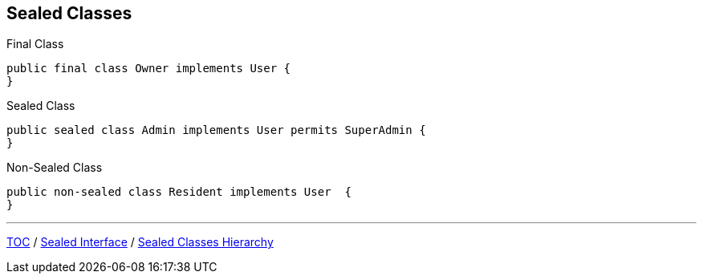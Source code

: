 == Sealed Classes

--
.Final Class
[source,java,highlight=2..3]
----
public final class Owner implements User {
}

----

--

.Sealed Class
[source,java,highlight=2..3]
----
public sealed class Admin implements User permits SuperAdmin {
}

----

--
.Non-Sealed Class
[source,java,highlight=2..3]
----
public non-sealed class Resident implements User  {
}
----

---
link:./00_toc.adoc[TOC] /
link:./36_sealed_classes_sealed_interface.adoc[Sealed Interface] /
link:./38_sealed_classes_sealed_class_hierarchy.adoc[Sealed Classes Hierarchy]
